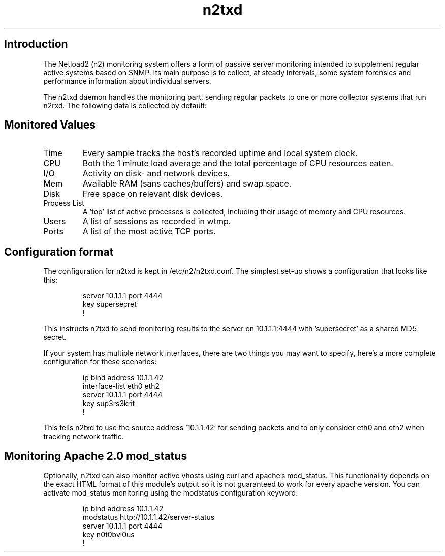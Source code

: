 .TH n2txd 1 2007-07-10
.SH Introduction
The Netload2 (n2) monitoring system offers a form of passive server
monitoring intended to supplement regular active systems based
on SNMP. Its main purpose is to collect, at steady intervals, some
system forensics and performance information about individual servers.
.P
The n2txd daemon handles the monitoring part, sending regular packets
to one or more collector systems that run n2rxd. The following data
is collected by default:
.SH Monitored Values
.IP Time
Every sample tracks the host's recorded uptime and local system clock.
.IP CPU
Both the 1 minute load average and the total percentage of CPU resources
eaten.
.IP I/O
Activity on disk- and network devices.
.IP Mem
Available RAM (sans caches/buffers) and swap space.
.IP Disk space
Free space on relevant disk devices.
.IP "Process List"
A 'top' list of active processes is collected, including their usage of
memory and CPU resources.
.IP Users
A list of sessions as recorded in wtmp.
.IP Ports
A list of the most active TCP ports.
.SH Configuration format
The configuration for n2txd is kept in /etc/n2/n2txd.conf. The simplest
set-up shows a configuration that looks like this:
.IP
server 10.1.1.1 port 4444
.br
 key supersecret
.br
!
.P
This instructs n2txd to send monitoring results to the server on 10.1.1.1:4444
with 'supersecret' as a shared MD5 secret.
.P
If your system has multiple network interfaces, there are two things you
may want to specify, here's a more complete configuration for these scenarios:
.IP
ip bind address 10.1.1.42
.br
interface-list eth0 eth2
.br
server 10.1.1.1 port 4444
.br
 key sup3rs3krit
.br
!
.P
This tells n2txd to use the source address '10.1.1.42' for sending packets
and to only consider eth0 and eth2 when tracking network traffic.
.SH Monitoring Apache 2.0 mod_status
Optionally, n2txd can also monitor active vhosts using curl and apache's
mod_status. This functionality depends on the exact HTML format of this
module's output so it is not guaranteed to work for every apache
version. You can activate mod_status monitoring using the modstatus 
configuration keyword:
.IP
ip bind address 10.1.1.42
.br
modstatus http://10.1.1.42/server-status
.br
server 10.1.1.1 port 4444
.br
 key n0t0bvi0us
.br
!
